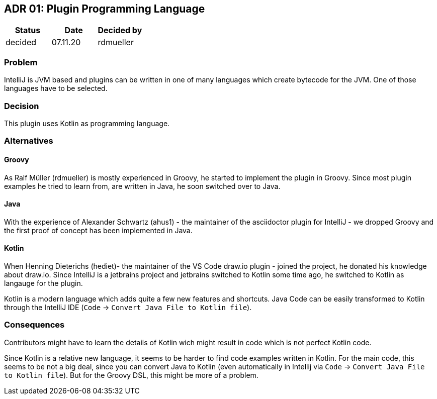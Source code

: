 == ADR 01: Plugin Programming Language

[options="header"]
|===
| Status  | Date     | Decided by
| decided | 07.11.20 | rdmueller
|===

=== Problem

IntelliJ is JVM based and plugins can be written in one of many languages which create bytecode for the JVM.
One of those languages have to be selected.

=== Decision

This plugin uses Kotlin as programming language.

=== Alternatives

==== Groovy

As Ralf Müller (rdmueller) is mostly experienced in Groovy, he started to implement the plugin in Groovy.
Since most plugin examples he tried to learn from, are written in Java, he soon switched over to Java.

==== Java

With the experience of Alexander Schwartz (ahus1) - the maintainer of the asciidoctor plugin for IntelliJ - we dropped Groovy and the first proof of concept has been implemented in Java.

==== Kotlin

When Henning Dieterichs (hediet)- the maintainer of the VS Code draw.io plugin - joined the project, he donated his knowledge about draw.io.
Since IntelliJ is a jetbrains project and jetbrains switched to Kotlin some time ago, he switched to Kotlin as langauge for the plugin.

Kotlin is a modern language which adds quite a few new features and shortcuts.
Java Code can be easily transformed to Kotlin through the IntelliJ IDE (`Code` -> `Convert Java File to Kotlin file`).

=== Consequences

Contributors might have to learn the details of Kotlin wich might result in code which is not perfect Kotlin code.

Since Kotlin is a relative new language, it seems to be harder to find code examples written in Kotlin.
For the main code, this seems to be not a big deal, since you can convert Java to Kotlin (even automatically in Intellij via `Code` -> `Convert Java File to Kotlin file`).
But for the Groovy DSL, this might be more of a problem.
